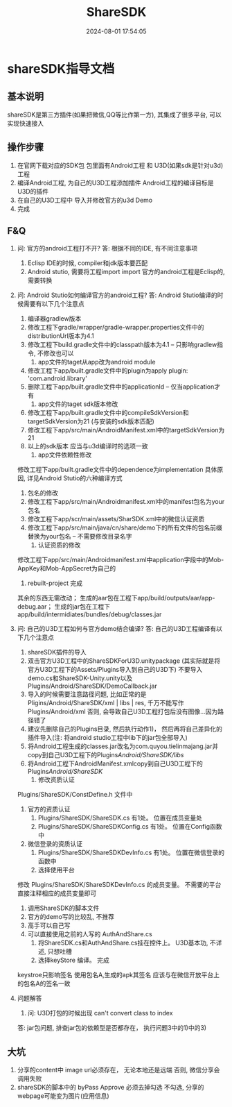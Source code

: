 #+title: ShareSDK
#+date: 2024-08-01 17:54:05
#+hugo_section: docs
#+hugo_bundle: client/sdk/sharesdk
#+export_file_name: index
#+hugo_weight: 2
#+hugo_draft: false
#+hugo_auto_set_lastmod: t
#+hugo_custom_front_matter: :bookCollapseSection false

* shareSDK指导文档
** 基本说明
   shareSDK是第三方插件(如果把微信,QQ等比作第一方), 其集成了很多平台, 可以实现快速接入

** 操作步骤
   1. 在官网下载对应的SDK包
      包里面有Android工程 和 U3D(如果sdk是针对u3d)工程
   2. 编译Android工程, 为自己的U3D工程添加插件
      Android工程的编译目标是U3D的插件
   3. 在自己的U3D工程中 导入并修改官方的u3d Demo
   4. 完成

** F&Q
   1. 问: 官方的android工程打不开?
      答: 根据不同的IDE, 有不同注意事项
      1) Eclisp IDE的时候, compiler和jdk版本要匹配
      2) Android stutio, 需要将工程import import
         官方的android工程是Eclisp的, 需要转换
   2. 问: Android Stutio如何编译官方的android工程?
      答: Android Stutio编译的时候需要有以下几个注意点
      1) 编译器gradlew版本
      1) 修改工程下gradle/wrapper/gradle-wrapper.properties文件中的distributionUrl版本为4.1
      2) 修改工程下build.gradle文件中的classpath版本为4.1 -- 只影响gradlew指令, 不修改也可以
         2) app文件的taget从app改为android module
      1) 修改工程下app/built.gradle文件中的plugin为apply plugin: 'com.android.library'
      2) 删除工程下app/built.gradle文件中的applicationId -- 仅当application才有
         3) app文件的taget sdk版本修改
      1) 修改工程下app/built.gradle文件中的compileSdkVersion和targetSdkVersion为21 (与安装的sdk版本匹配)
      2) 修改工程下app/src/main/AndroidManifest.xml中的targetSdkVersion为21
      3) 以上的sdk版本 应当与u3d编译时的选项一致
         4) app文件依赖性修改
	  修改工程下app/built.gradle文件中的dependence为implementation
	  具体原因, 详见Android Stutio的六种编译方式
      5) 包名的修改
      1) 修改工程下app/src/main/Androidmanifest.xml中的manifest包名为your包名
      2) 修改工程下app/scr/main/assets/SharSDK.xml中的微信认证资质
      3) 修改工程下app/src/main/java/cn/share/demo下的所有文件的包名前缀替换为your包名 -- 不需要修改目录名字
         6) 认证资质的修改
	  修改工程下app/src/main/Androidmanifest.xml中application字段中的Mob-AppKey和Mob-AppSecret为自己的
      7) rebuilt-project 完成
	  其余的东西无需改动；
	  生成的aar包在工程下app/build/outputs/aar/app-debug.aar；
	  生成的jar包在工程下app/build/intermidiates/bundles/debug/classes.jar
   3. 问: 自己的U3D工程如何与官方demo结合编译?
      答: 自己的U3D工程编译有以下几个注意点
      1) shareSDK插件的导入
      1) 双击官方U3D工程中的ShareSDKForU3D.unitypackage (其实际就是将官方U3D工程下的Assets/Plugins导入到自己的U3D下)
         不要导入demo.cs和ShareSDK-Unity.unity以及Plugins/Android/ShareSDK/DemoCallback.jar
      2) 导入的时候需要注意路径问题, 比如正常的是Pligins/Android/ShareSDK/xml | libs | res, 千万不能写作Plugins/Android/xml
         否则, 会导致自己U3D工程打包后没有图像...因为路径错了
      3) 建议先删除自己的Plugins目录, 然后执行动作1)， 然后再将自己差异化的插件导入(注: 将android studio工程中lib下的jar包全部导入)
      4) 将Android工程生成的classes.jar改名为com.quyou.tielinmajang.jar并copy到自己U3D工程下的Plugins/Android/ShareSDK/libs/
      5) 将Android工程下AndroidManifest.xmlcopy到自己U3D工程下的Plugins/Android/ShareSDK/
         2) 修改资质认证
	  Plugins/ShareSDK/ConstDefine.h 文件中
      1) 官方的资质认证
         1) Plugins/ShareSDK/ShareSDK.cs 有1处。 位置在成员变量处
         2) Plugins/ShareSDK/ShareSDKConfig.cs 有1处。 位置在Config函数中
      2) 微信登录的资质认证
         1) Plugins/ShareSDK/ShareSDKDevInfo.cs 有1处。 位置在微信登录的函数中
         3) 选择使用平台
	  修改 Plugins/ShareSDK/ShareSDKDevInfo.cs 的成员变量。 不需要的平台直接注释相应的成员变量即可
      4) 调用ShareSDK的脚本文件
      1) 官方的demo写的比较乱, 不推荐
      2) 高手可以自己写
      3) 可以直接使用之前的人写的 AuthAndShare.cs
         5) 将ShareSDK.cs和AuthAndShare.cs挂在控件上。 U3D基本功, 不详述, 只想吐槽
         6) 选择keyStore 编译。 完成
	  keystroe只影响签名
	  使用包名A,生成的apk其签名 应该与在微信开放平台上的包名A的签名一致

   4. 问题解答
      1) 问: U3D打包的时候出现 can't convert class to index
	  答: jar包问题, 排查jar包的依赖型是否都存在， 执行问题3中的1)中的3)

** 大坑
   1. 分享的content中 image url必须存在， 无论本地还是远端
      否则, 微信分享会调用失败
   2. shareSDK的脚本中的 byPass Approve 必须去掉勾选
      不勾选, 分享的webpage可能变为图片(应用信息)
